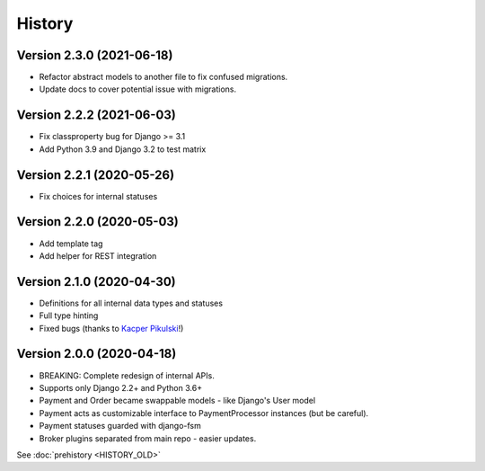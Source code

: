 .. :changelog:

History
=======


Version 2.3.0 (2021-06-18)
--------------------------

* Refactor abstract models to another file to fix confused migrations.
* Update docs to cover potential issue with migrations.

Version 2.2.2 (2021-06-03)
--------------------------

* Fix classproperty bug for Django >= 3.1
* Add Python 3.9 and Django 3.2 to test matrix

Version 2.2.1 (2020-05-26)
--------------------------

* Fix choices for internal statuses

Version 2.2.0 (2020-05-03)
--------------------------

* Add template tag
* Add helper for REST integration

Version 2.1.0 (2020-04-30)
--------------------------

* Definitions for all internal data types and statuses
* Full type hinting
* Fixed bugs (thanks to `Kacper Pikulski <https://github.com/pikulak>`_!)


Version 2.0.0 (2020-04-18)
--------------------------

* BREAKING: Complete redesign of internal APIs.
* Supports only Django 2.2+ and Python 3.6+
* Payment and Order became swappable models - like Django's User model
* Payment acts as customizable interface to PaymentProcessor instances (but be careful).
* Payment statuses guarded with django-fsm
* Broker plugins separated from main repo - easier updates.


See :doc:`prehistory <HISTORY_OLD>`

